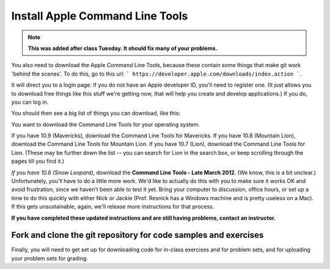 ..  Copyright (C)  Brad Miller, David Ranum, Jeffrey Elkner, Peter Wentworth, Allen B. Downey, Chris
    Meyers, and Dario Mitchell.  Permission is granted to copy, distribute
    and/or modify this document under the terms of the GNU Free Documentation
    License, Version 1.3 or any later version published by the Free Software
    Foundation; with Invariant Sections being Forward, Prefaces, and
    Contributor List, no Front-Cover Texts, and no Back-Cover Texts.  A copy of
    the license is included in the section entitled "GNU Free Documentation
    License".

Install Apple Command Line Tools
--------------------------------

.. note::

   **This was added after class Tuesday. It should fix many of your problems.** 

You also need to download the Apple Command Line Tools, because these contain some things that make git work 'behind the scenes'. To do this, go to this url: ``` https://developer.apple.com/downloads/index.action ```.

It will direct you to a login page. If you do not have an Apple developer ID, you'll need to register one. (It just allows you to download free things like this stuff we're getting now, that will help you create and develop applications.) If you do, you can log in.

You should then see a big list of things you can download, like this:

.. image:: Figures/downloads.png

You want to download the Command Line Tools for your operating system.

If you have 10.9 (Mavericks), download the Command Line Tools for Mavericks.
If you have 10.8 (Mountain Lion), download the Command Line Tools for Mountain Lion.
If you have 10.7 (Lion), download the Command Line Tools for Lion. (These may be further down the list -- you can search for Lion in the search box, or keep scrolling through the pages till you find it.)

*If you have 10.6 (Snow Leopard)*, download the **Command Line Tools - Late March 2012**. (We know, this is a bit unclear.) Unfortunately, you'll have to do a little more work. We'd like to actually do this with you to make sure it works OK and avoid frustration, since we haven't been able to test it yet. Bring your computer to discussion, office hours, or set up a time to do this quickly with either Nick or Jackie (Prof. Resnick has a Windows machine and is pretty useless on a Mac). If this gets unsustainable, again, we'll release more instructions for that process.

**If you have completed these updated instructions and are still having problems, contact an instructor.**

.. _git_repos:

Fork and clone the git repository for code samples and exercises
================================================================

Finally, you will need to get set up for downloading code for in-class exercises and for problem sets, and for uploading your problem sets for grading.

